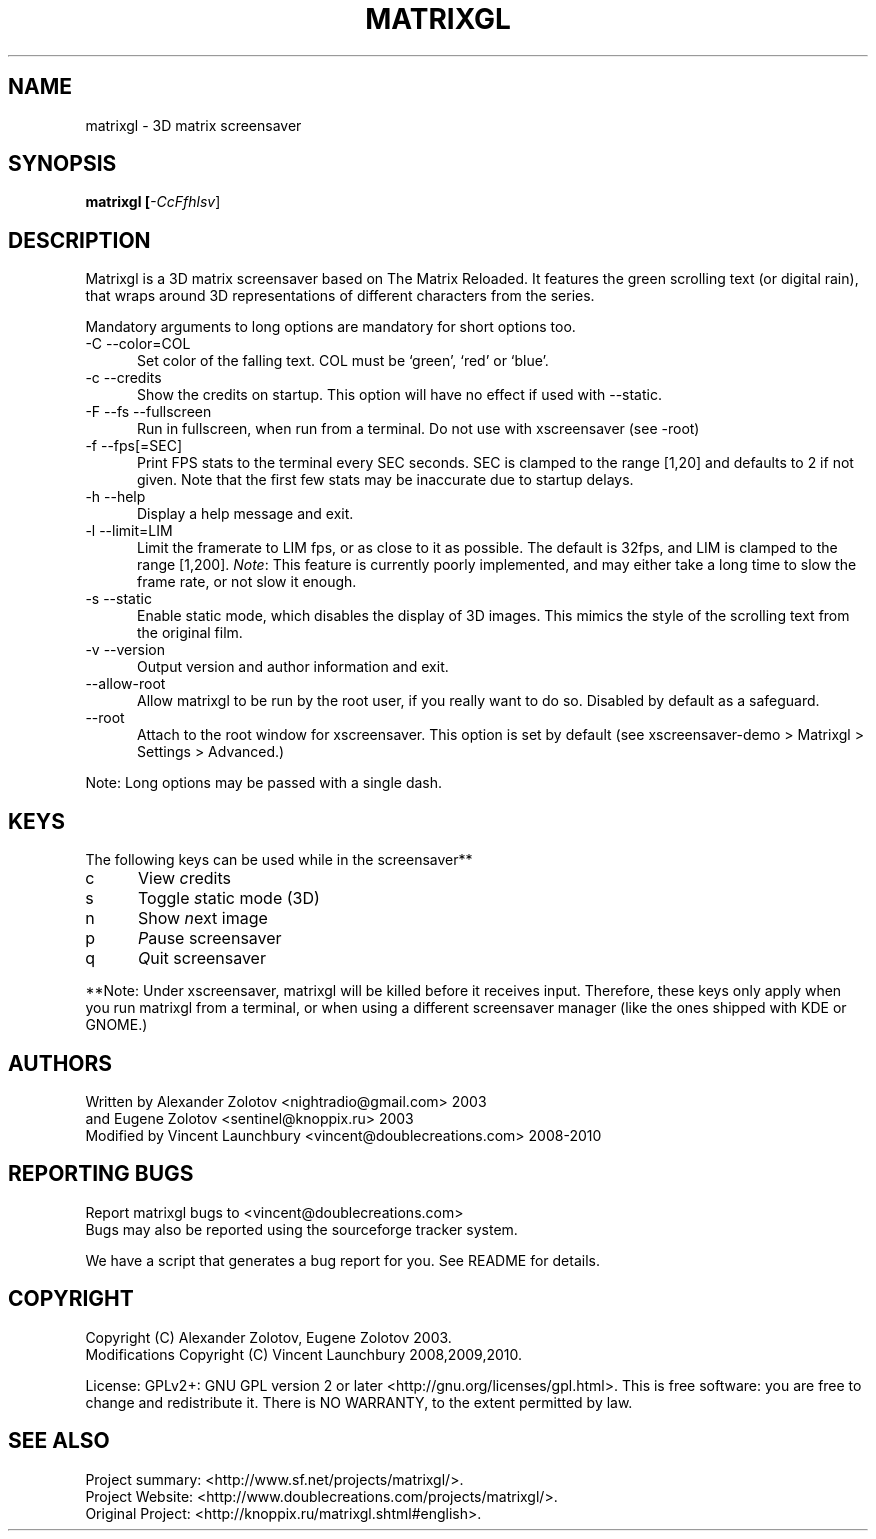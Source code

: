 .TH MATRIXGL "1" "October 13th, 2010" "matrixgl 2.3.1" "Matrixgl - The 3D Matrix Screensaver"

.SH NAME
matrixgl - 3D matrix screensaver
.SH SYNOPSIS
.B matrixgl [\fI\-CcFfhlsv\fR]
.SH DESCRIPTION
Matrixgl is a 3D matrix screensaver based on The Matrix Reloaded. It features
the green scrolling text (or digital rain), that wraps around 3D
representations of different characters from the series.
.P
Mandatory arguments to long options are mandatory for short options too.
.TP 5
\-C \-\-color=COL
Set color of the falling text. COL must be `green', `red' or `blue'.
.TP
\-c \-\-credits
Show the credits on startup. This option will have no effect if used with \-\-static.
.TP
\-F \-\-fs \-\-fullscreen
Run in fullscreen, when run from a terminal. Do not use with xscreensaver (see
\-root)
.TP
\-f \-\-fps[=SEC]
Print FPS stats to the terminal every SEC seconds. SEC is clamped to the range
[1,20] and defaults to 2 if not given. Note that the first few stats may be
inaccurate due to startup delays.
.TP
\-h \-\-help
Display a help message and exit.
.TP
\-l \-\-limit=LIM
Limit the framerate to LIM fps, or as close to it as possible. The default is
32fps, and LIM is clamped to the range [1,200]. \fINote\fR: This feature is
currently poorly implemented, and may either take a long time to slow the frame
rate, or not slow it enough.
.TP
\-s \-\-static
Enable static mode, which disables the display of 3D images. This mimics the
style of the scrolling text from the original film.
.TP
\-v \-\-version
Output version and author information and exit.
.TP
\-\-allow\-root
Allow matrixgl to be run by the root user, if you really want to do so. Disabled
by default as a safeguard.
.TP
\-\-root
Attach to the root window for xscreensaver. This option is set by default
(see xscreensaver\-demo > Matrixgl > Settings > Advanced.)
.P
Note: Long options may be passed with a single dash.

.SH KEYS
The following keys can be used while in the screensaver**
.TP 5
c
View \fIc\fRredits
.TP
s
Toggle \fIs\fRtatic mode (3D)
.TP
n
Show \fIn\fRext image
.TP
p
\fIP\fRause screensaver
.TP
q
\fIQ\fRuit screensaver
.P
**Note: Under xscreensaver, matrixgl will be killed before it receives input.
Therefore, these keys only apply when you run matrixgl from a terminal, or when
using a different screensaver manager (like the ones shipped with KDE or GNOME.)

.SH AUTHORS
Written by  Alexander Zolotov  <nightradio@gmail.com> 2003
      and   Eugene Zolotov     <sentinel@knoppix.ru> 2003
.br
Modified by Vincent Launchbury <vincent@doublecreations.com> 2008\-2010

.SH REPORTING BUGS
Report matrixgl bugs to <vincent@doublecreations.com>
.br
Bugs may also be reported using the sourceforge tracker system.
.P
We have a script that generates a bug report for you. See README for details.

.SH COPYRIGHT
Copyright (C) Alexander Zolotov, Eugene Zolotov 2003. 
.br
Modifications Copyright (C) Vincent Launchbury 2008,2009,2010.
.P
License: GPLv2+: GNU GPL version 2 or later <http://gnu.org/licenses/gpl.html>. This is free software: you are free to change and redistribute it. There is NO WARRANTY, to the extent permitted by law.


.SH SEE ALSO
Project summary:  <http://www.sf.net/projects/matrixgl/>.
.br
Project Website:  <http://www.doublecreations.com/projects/matrixgl/>.
.br
Original Project: <http://knoppix.ru/matrixgl.shtml#english>.


